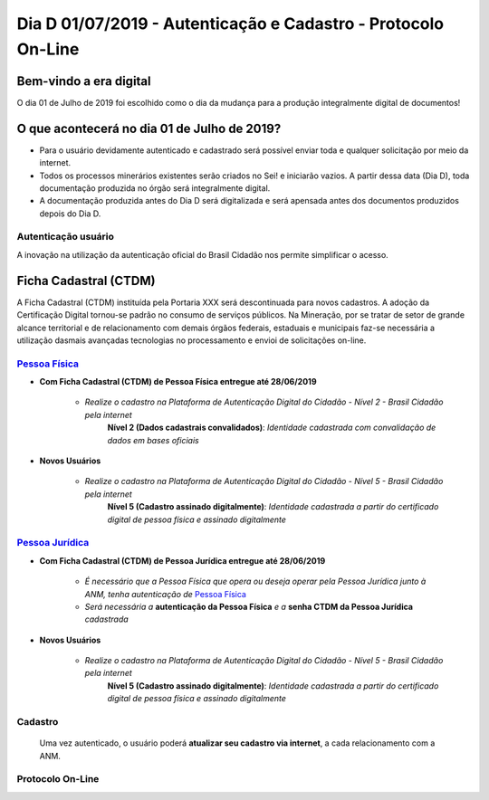 **************************************************************
Dia D 01/07/2019 - Autenticação e Cadastro - Protocolo On-Line
**************************************************************

Bem-vindo a era digital
#######################
O dia 01 de Julho de 2019 foi escolhido como o dia da mudança para a produção integralmente digital de documentos!

O que acontecerá no dia 01 de Julho de 2019?
############################################

* Para o usuário devidamente autenticado e cadastrado será possível enviar toda e qualquer solicitação por meio da internet.
* Todos os processos minerários existentes serão criados no Sei! e iniciarão vazios. A partir dessa data (Dia D), toda documentação produzida no órgão será integralmente digital.
* A documentação produzida antes do Dia D será digitalizada e será apensada antes dos documentos produzidos depois do Dia D.

Autenticação usuário
********************
A inovação na utilização da autenticação oficial do Brasil Cidadão nos permite simplificar o acesso.

Ficha Cadastral (CTDM)
######################
A Ficha Cadastral (CTDM) instituída pela Portaria XXX será descontinuada para novos cadastros. A adoção da Certificação Digital tornou-se padrão no consumo de serviços públicos.
Na Mineração, por se tratar de setor de grande alcance territorial e de relacionamento com demais órgãos federais, estaduais e municipais faz-se necessária a utilização dasmais avançadas tecnologias no processamento e envioi de solicitações on-line. 

.. _Pessoa Física:
`Pessoa Física`_
******************

* **Com Ficha Cadastral (CTDM) de Pessoa Física entregue até 28/06/2019**

    * *Realize o cadastro na Plataforma de Autenticação Digital do Cidadão - Nível 2 - Brasil Cidadão pela internet*
        **Nível 2 (Dados cadastrais convalidados)**: *Identidade cadastrada com convalidação de dados em bases oficiais*

* **Novos Usuários**

    * *Realize o cadastro na Plataforma de Autenticação Digital do Cidadão - Nível 5 - Brasil Cidadão pela internet*
        **Nível 5 (Cadastro assinado digitalmente)**: *Identidade cadastrada a partir do certificado digital de pessoa física e assinado digitalmente*


.. _Pessoa Jurídica:
`Pessoa Jurídica`_
********************

* **Com Ficha Cadastral (CTDM) de Pessoa Jurídica entregue até 28/06/2019**

    * *É necessário que a Pessoa Física que opera ou deseja operar pela Pessoa Jurídica junto à ANM, tenha autenticação de* `Pessoa Física`_ 
    * *Será necessária a* **autenticação da Pessoa Física** *e a* **senha CTDM da Pessoa Jurídica** *cadastrada*

* **Novos Usuários**

    * *Realize o cadastro na Plataforma de Autenticação Digital do Cidadão - Nível 5 - Brasil Cidadão pela internet*
        **Nível 5 (Cadastro assinado digitalmente)**: *Identidade cadastrada a partir do certificado digital de pessoa física e assinado digitalmente*


Cadastro
********
    Uma vez autenticado, o usuário poderá **atualizar seu cadastro via internet**, a cada relacionamento com a ANM.


Protocolo On-Line
*******************************
